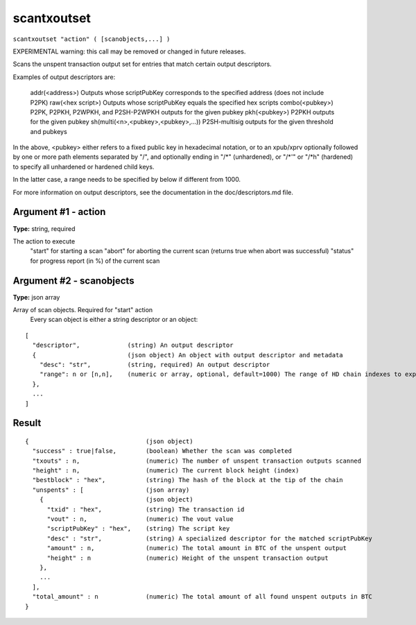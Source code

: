 .. This file is licensed under the Apache License 2.0 available on
   http://www.apache.org/licenses/.

scantxoutset
============

``scantxoutset "action" ( [scanobjects,...] )``

EXPERIMENTAL warning: this call may be removed or changed in future releases.

Scans the unspent transaction output set for entries that match certain output descriptors.

Examples of output descriptors are:

    addr(<address>)                      Outputs whose scriptPubKey corresponds to the specified address (does not include P2PK)
    raw(<hex script>)                    Outputs whose scriptPubKey equals the specified hex scripts
    combo(<pubkey>)                      P2PK, P2PKH, P2WPKH, and P2SH-P2WPKH outputs for the given pubkey
    pkh(<pubkey>)                        P2PKH outputs for the given pubkey
    sh(multi(<n>,<pubkey>,<pubkey>,...)) P2SH-multisig outputs for the given threshold and pubkeys

In the above, <pubkey> either refers to a fixed public key in hexadecimal notation, or to an xpub/xprv optionally followed by one
or more path elements separated by "/", and optionally ending in "/\*" (unhardened), or "/\*'" or "/\*h" (hardened) to specify all
unhardened or hardened child keys.

In the latter case, a range needs to be specified by below if different from 1000.

For more information on output descriptors, see the documentation in the doc/descriptors.md file.

Argument #1 - action
~~~~~~~~~~~~~~~~~~~~

**Type:** string, required

The action to execute
       "start" for starting a scan
       "abort" for aborting the current scan (returns true when abort was successful)
       "status" for progress report (in %) of the current scan

Argument #2 - scanobjects
~~~~~~~~~~~~~~~~~~~~~~~~~

**Type:** json array

Array of scan objects. Required for "start" action
       Every scan object is either a string descriptor or an object:

::

     [
       "descriptor",             (string) An output descriptor
       {                         (json object) An object with output descriptor and metadata
         "desc": "str",          (string, required) An output descriptor
         "range": n or [n,n],    (numeric or array, optional, default=1000) The range of HD chain indexes to explore (either end or [begin,end])
       },
       ...
     ]

Result
~~~~~~

::

  {                                (json object)
    "success" : true|false,        (boolean) Whether the scan was completed
    "txouts" : n,                  (numeric) The number of unspent transaction outputs scanned
    "height" : n,                  (numeric) The current block height (index)
    "bestblock" : "hex",           (string) The hash of the block at the tip of the chain
    "unspents" : [                 (json array)
      {                            (json object)
        "txid" : "hex",            (string) The transaction id
        "vout" : n,                (numeric) The vout value
        "scriptPubKey" : "hex",    (string) The script key
        "desc" : "str",            (string) A specialized descriptor for the matched scriptPubKey
        "amount" : n,              (numeric) The total amount in BTC of the unspent output
        "height" : n               (numeric) Height of the unspent transaction output
      },
      ...
    ],
    "total_amount" : n             (numeric) The total amount of all found unspent outputs in BTC
  }

